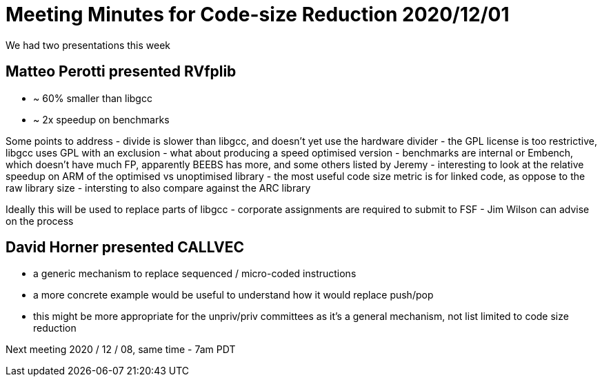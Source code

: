 = Meeting Minutes for Code-size Reduction 2020/12/01

We had two presentations this week

== Matteo Perotti presented RVfplib
- ~ 60% smaller than libgcc
- ~ 2x speedup on benchmarks

Some points to address
- divide is slower than libgcc, and doesn't yet use the hardware divider
- the GPL license is too restrictive, libgcc uses GPL with an exclusion
- what about producing a speed optimised version
- benchmarks are internal or Embench, which doesn't have much FP, apparently BEEBS has more, and some others listed by Jeremy
- interesting to look at the relative speedup on ARM of the optimised vs unoptimised library
- the most useful code size metric is for linked code, as oppose to the raw library size
- intersting to also compare against the ARC library

Ideally this will be used to replace parts of libgcc
- corporate assignments are required to submit to FSF
- Jim Wilson can advise on the process


== David Horner presented CALLVEC
- a generic mechanism to replace sequenced / micro-coded instructions
- a more concrete example would be useful to understand how it would replace push/pop
- this might be more appropriate for the unpriv/priv committees as it's a general mechanism, not list limited to code size reduction


Next meeting
2020 / 12 / 08, same time - 7am PDT

